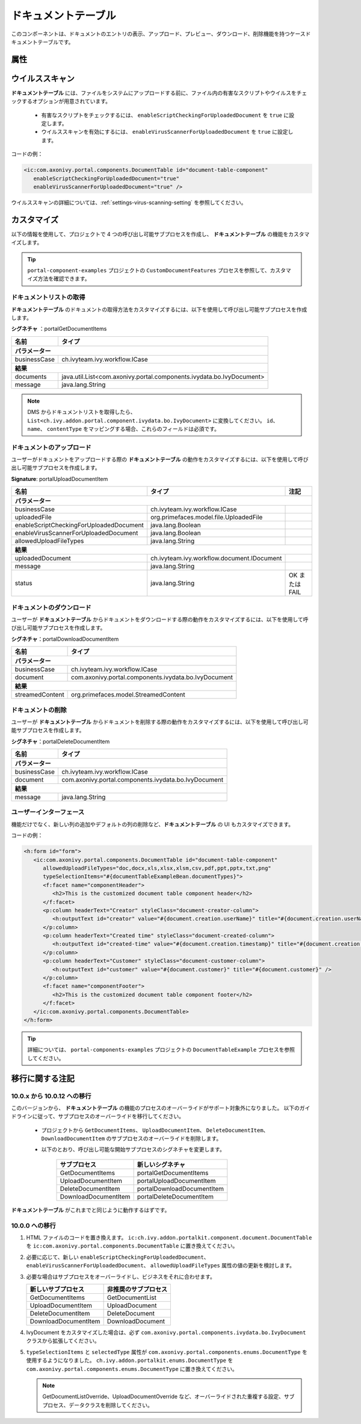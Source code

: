 .. _components-portal-components-document-table-ja:

ドキュメントテーブル
**************************************

このコンポーネントは、ドキュメントのエントリの表示、アップロード、プレビュー、ダウンロード、削除機能を持つケースドキュメントテーブルです。


|document-table|

属性
^^^^
.. csv-table::
  :file: ../documents/document_table_component_attributes.csv
  :header-rows: 1
  :class: longtable
  :widths: 1 1 1 3

ウイルススキャン
^^^^^^^^^^^^^^^^^^^^^^^^^^^^^^^^^^^^

**ドキュメントテーブル** には、ファイルをシステムにアップロードする前に、ファイル内の有害なスクリプトやウイルスをチェックするオプションが用意されています。

   - 有害なスクリプトをチェックするには、 ``enableScriptCheckingForUploadedDocument`` を ``true`` に設定します。
   - ウイルススキャンを有効にするには、 ``enableVirusScannerForUploadedDocument`` を ``true`` に設定します。

コードの例：

.. code-block:: html

   <ic:com.axonivy.portal.components.DocumentTable id="document-table-component"
      enableScriptCheckingForUploadedDocument="true"
      enableVirusScannerForUploadedDocument="true" />

ウイルススキャンの詳細については、:ref:`settings-virus-scanning-setting` を参照してください。

.. _components-portal-components-migrate-from-old-document-table-ja:

カスタマイズ
^^^^^^^^^^^^^^^^^^^^^^^^^^^^^^^^^^^

以下の情報を使用して、プロジェクトで 4 つの呼び出し可能サブプロセスを作成し、 **ドキュメントテーブル** の機能をカスタマイズします。


.. tip::

   ``portal-component-examples`` プロジェクトの ``CustomDocumentFeatures`` プロセスを参照して、カスタマイズ方法を確認できます。
   

ドキュメントリストの取得
----------------------------------------------

**ドキュメントテーブル** のドキュメントの取得方法をカスタマイズするには、以下を使用して呼び出し可能サブプロセスを作成します。

**シグネチャ** ：portalGetDocumentItems


+------------------------+----------------------------------------------------------------------+
| 名前                   | タイプ                                                               |
+========================+======================================================================+
| **パラメーター**                                                                              |
+------------------------+----------------------------------------------------------------------+
| businessCase           | ch.ivyteam.ivy.workflow.ICase                                        |
+------------------------+----------------------------------------------------------------------+
|**結果**                                                                                       |
+------------------------+----------------------------------------------------------------------+
| documents              | java.util.List<com.axonivy.portal.components.ivydata.bo.IvyDocument> |
+------------------------+----------------------------------------------------------------------+
| message                | java.lang.String                                                     |
+------------------------+----------------------------------------------------------------------+

.. note::

   DMS からドキュメントリストを取得したら、 ``List<ch.ivy.addon.portal.component.ivydata.bo.IvyDocument>`` に変換してください。
   ``id``、 ``name``、 ``contentType`` をマッピングする場合、これらのフィールドは必須です。

ドキュメントのアップロード
--------------------------------------------------

ユーザーがドキュメントをアップロードする際の **ドキュメントテーブル** の動作をカスタマイズするには、以下を使用して呼び出し可能サブプロセスを作成します。


**Signature**: portalUploadDocumentItem

+-----------------------------------------+-----------------------------------------------+---------------+
| 名前                                    | タイプ                                        | 注記          |
+=========================================+===============================================+===============+
| **パラメーター**                                                                                        |
+-----------------------------------------+-----------------------------------------------+---------------+
| businessCase                            | ch.ivyteam.ivy.workflow.ICase                 |               |
+-----------------------------------------+-----------------------------------------------+---------------+
| uploadedFile                            | org.primefaces.model.file.UploadedFile        |               |
+-----------------------------------------+-----------------------------------------------+---------------+
| enableScriptCheckingForUploadedDocument | java.lang.Boolean                             |               |
+-----------------------------------------+-----------------------------------------------+---------------+
| enableVirusScannerForUploadedDocument   | java.lang.Boolean                             |               |
+-----------------------------------------+-----------------------------------------------+---------------+
| allowedUploadFileTypes                  | java.lang.String                              |               |
+-----------------------------------------+-----------------------------------------------+---------------+
| **結果**                                                                                                |
+-----------------------------------------+-----------------------------------------------+---------------+
| uploadedDocument                        | ch.ivyteam.ivy.workflow.document.IDocument    |               |
+-----------------------------------------+-----------------------------------------------+---------------+
| message                                 | java.lang.String                              |               |
+-----------------------------------------+-----------------------------------------------+---------------+
| status                                  | java.lang.String                              | OK または FAIL|
+-----------------------------------------+-----------------------------------------------+---------------+

ドキュメントのダウンロード
--------------------------------

ユーザーが **ドキュメントテーブル** からドキュメントをダウンロードする際の動作をカスタマイズするには、以下を使用して呼び出し可能サブプロセスを作成します。


**シグネチャ**：portalDownloadDocumentItem

+------------------------+------------------------------------------------------+
| 名前                   | タイプ                                               |
+========================+======================================================+
|**パラメーター**                                                               |
+------------------------+------------------------------------------------------+
| businessCase           | ch.ivyteam.ivy.workflow.ICase                        |
+------------------------+------------------------------------------------------+
| document               | com.axonivy.portal.components.ivydata.bo.IvyDocument |
+------------------------+------------------------------------------------------+
|**結果**                                                                       |
+------------------------+------------------------------------------------------+
| streamedContent        | org.primefaces.model.StreamedContent                 |
+------------------------+------------------------------------------------------+

ドキュメントの削除
---------------

ユーザーが **ドキュメントテーブル** からドキュメントを削除する際の動作をカスタマイズするには、以下を使用して呼び出し可能サブプロセスを作成します。


**シグネチャ**：portalDeleteDocumentItem

+------------------------+------------------------------------------------------+
| 名前                   | タイプ                                               |
+========================+======================================================+
|**パラメーター**                                                               |
+------------------------+------------------------------------------------------+
| businessCase           | ch.ivyteam.ivy.workflow.ICase                        |
+------------------------+------------------------------------------------------+
| document               | com.axonivy.portal.components.ivydata.bo.IvyDocument |
+------------------------+------------------------------------------------------+
|**結果**                                                                       |
+------------------------+------------------------------------------------------+
| message                | java.lang.String                                     |
+------------------------+------------------------------------------------------+

ユーザーインターフェース
------------------------------------------------

機能だけでなく、新しい列の追加やデフォルトの列の削除など、**ドキュメントテーブル** の UI もカスタマイズできます。


コードの例：

.. code-block:: html

   <h:form id="form">
      <ic:com.axonivy.portal.components.DocumentTable id="document-table-component"
         allowedUploadFileTypes="doc,docx,xls,xlsx,xlsm,csv,pdf,ppt,pptx,txt,png"
         typeSelectionItems="#{documentTableExampleBean.documentTypes}">
         <f:facet name="componentHeader">
            <h2>This is the customized document table component header</h2>
         </f:facet>
         <p:column headerText="Creator" styleClass="document-creator-column">
            <h:outputText id="creator" value="#{document.creation.userName}" title="#{document.creation.userName}" />
         </p:column>
         <p:column headerText="Created time" styleClass="document-created-column">
            <h:outputText id="created-time" value="#{document.creation.timestamp}" title="#{document.creation.timestamp}" />
         </p:column>
         <p:column headerText="Customer" styleClass="document-customer-column">
            <h:outputText id="customer" value="#{document.customer}" title="#{document.customer}" />
         </p:column>
         <f:facet name="componentFooter">
            <h2>This is the customized document table component footer</h2>
         </f:facet>
      </ic:com.axonivy.portal.components.DocumentTable>
   </h:form>

.. tip::

   詳細については、 ``portal-components-examples`` プロジェクトの ``DocumentTableExample`` プロセスを参照してください。

移行に関する注記
^^^^^^^^^^^^^^^^^^^^^^^^^^^^^^^

10.0.x から 10.0.12 への移行
--------------------------------------------

このバージョンから、 **ドキュメントテーブル** の機能のプロセスのオーバーライドがサポート対象外になりました。
以下のガイドラインに従って、サブプロセスのオーバーライドを移行してください。

   - プロジェクトから ``GetDocumentItems``、 ``UploadDocumentItem``、 ``DeleteDocumentItem``、 ``DownloadDocumentItem`` のサブプロセスのオーバーライドを削除します。
     

   - 以下のとおり、呼び出し可能な開始サブプロセスのシグネチャを変更します。

      +----------------------+----------------------------+
      | サブプロセス         | 新しいシグネチャ           |
      +======================+============================+
      | GetDocumentItems     | portalGetDocumentItems     |
      +----------------------+----------------------------+
      | UploadDocumentItem   | portalUploadDocumentItem   |
      +----------------------+----------------------------+
      | DeleteDocumentItem   | portalDownloadDocumentItem |
      +----------------------+----------------------------+
      | DownloadDocumentItem | portalDeleteDocumentItem   |
      +----------------------+----------------------------+

**ドキュメントテーブル** がこれまでと同じように動作するはずです。

10.0.0 への移行
-----------------------------

#. HTML ファイルのコードを置き換えます。 ``ic:ch.ivy.addon.portalkit.component.document.DocumentTable`` を ``ic:com.axonivy.portal.components.DocumentTable`` に置き換えてください。

#. 必要に応じて、新しい ``enableScriptCheckingForUploadedDocument``、 ``enableVirusScannerForUploadedDocument``、 ``allowedUploadFileTypes`` 属性の値の更新を検討します。

#. 必要な場合はサブプロセスをオーバーライドし、ビジネスをそれに合わせます。

   +--------------------------+--------------------------+
   | 新しいサブプロセス       | 非推奨のサブプロセス     |
   +==========================+==========================+
   | GetDocumentItems         | GetDocumentList          |
   +--------------------------+--------------------------+
   | UploadDocumentItem       | UploadDocument           |
   +--------------------------+--------------------------+
   | DeleteDocumentItem       | DeleteDocument           |
   +--------------------------+--------------------------+
   | DownloadDocumentItem     | DownloadDocument         |
   +--------------------------+--------------------------+

#. IvyDocument をカスタマイズした場合は、必ず ``com.axonivy.portal.components.ivydata.bo.IvyDocument`` クラスから拡張してください。

#. ``typeSelectionItems`` と ``selectedType`` 属性が ``com.axonivy.portal.components.enums.DocumentType`` を使用するようになりました。
   ``ch.ivy.addon.portalkit.enums.DocumentType`` を ``com.axonivy.portal.components.enums.DocumentType`` に置き換えてください。

   .. note::
      GetDocumentListOverride、UploadDocumentOverride など、オーバーライドされた重複する設定、サブプロセス、データクラスを削除してください。
      

.. |document-table| image:: ../../screenshots/components/document-table.png
